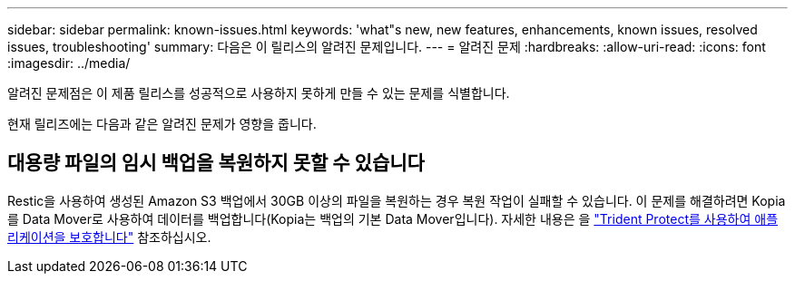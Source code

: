 ---
sidebar: sidebar 
permalink: known-issues.html 
keywords: 'what"s new, new features, enhancements, known issues, resolved issues, troubleshooting' 
summary: 다음은 이 릴리스의 알려진 문제입니다. 
---
= 알려진 문제
:hardbreaks:
:allow-uri-read: 
:icons: font
:imagesdir: ../media/


[role="lead"]
알려진 문제점은 이 제품 릴리스를 성공적으로 사용하지 못하게 만들 수 있는 문제를 식별합니다.

현재 릴리즈에는 다음과 같은 알려진 문제가 영향을 줍니다.



== 대용량 파일의 임시 백업을 복원하지 못할 수 있습니다

Restic을 사용하여 생성된 Amazon S3 백업에서 30GB 이상의 파일을 복원하는 경우 복원 작업이 실패할 수 있습니다. 이 문제를 해결하려면 Kopia를 Data Mover로 사용하여 데이터를 백업합니다(Kopia는 백업의 기본 Data Mover입니다). 자세한 내용은 을 https://docs.netapp.com/us-en/trident/trident-protect/trident-protect-protect-apps.html["Trident Protect를 사용하여 애플리케이션을 보호합니다"^] 참조하십시오.
